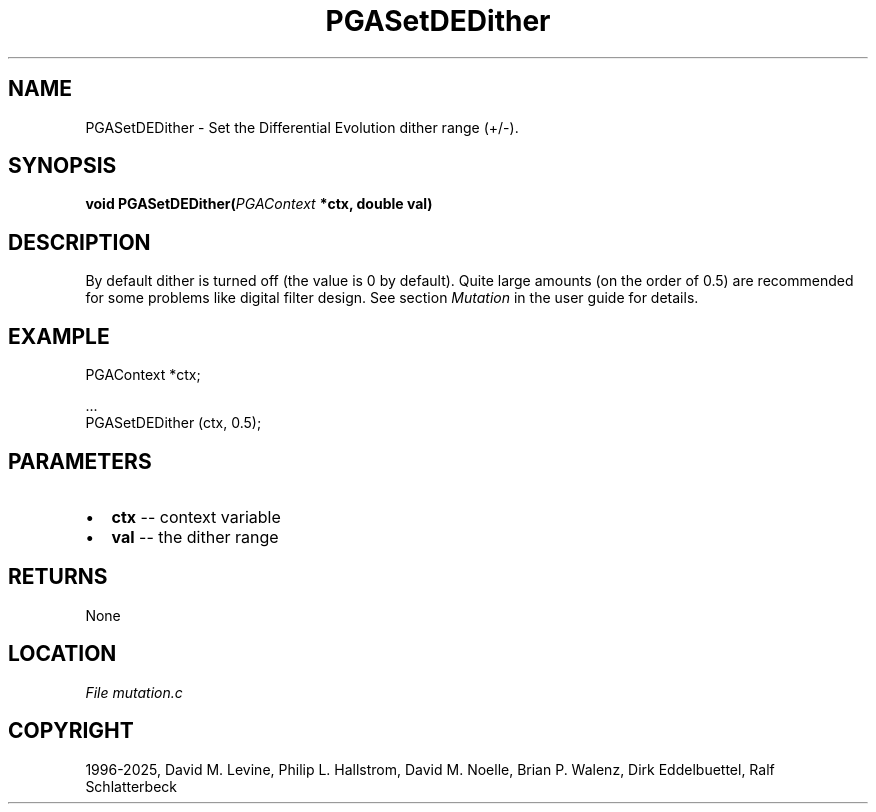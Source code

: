 .\" Man page generated from reStructuredText.
.
.
.nr rst2man-indent-level 0
.
.de1 rstReportMargin
\\$1 \\n[an-margin]
level \\n[rst2man-indent-level]
level margin: \\n[rst2man-indent\\n[rst2man-indent-level]]
-
\\n[rst2man-indent0]
\\n[rst2man-indent1]
\\n[rst2man-indent2]
..
.de1 INDENT
.\" .rstReportMargin pre:
. RS \\$1
. nr rst2man-indent\\n[rst2man-indent-level] \\n[an-margin]
. nr rst2man-indent-level +1
.\" .rstReportMargin post:
..
.de UNINDENT
. RE
.\" indent \\n[an-margin]
.\" old: \\n[rst2man-indent\\n[rst2man-indent-level]]
.nr rst2man-indent-level -1
.\" new: \\n[rst2man-indent\\n[rst2man-indent-level]]
.in \\n[rst2man-indent\\n[rst2man-indent-level]]u
..
.TH "PGASetDEDither" "3" "2025-05-03" "" "PGAPack"
.SH NAME
PGASetDEDither \- Set the Differential Evolution dither range (+/-). 
.SH SYNOPSIS
.B void PGASetDEDither(\fI\%PGAContext\fP *ctx, double val) 
.sp
.SH DESCRIPTION
.sp
By default dither is turned off (the value is 0 by default).
Quite large amounts (on the order of 0.5) are recommended
for some problems like digital filter design.
See section \fI\%Mutation\fP in the user guide for details.
.SH EXAMPLE
.sp
.EX
PGAContext *ctx;

\&...
PGASetDEDither (ctx, 0.5);
.EE

 
.SH PARAMETERS
.IP \(bu 2
\fBctx\fP \-\- context variable 
.IP \(bu 2
\fBval\fP \-\- the dither range 
.SH RETURNS
None
.SH LOCATION
\fI\%File mutation.c\fP
.SH COPYRIGHT
1996-2025, David M. Levine, Philip L. Hallstrom, David M. Noelle, Brian P. Walenz, Dirk Eddelbuettel, Ralf Schlatterbeck
.\" Generated by docutils manpage writer.
.
